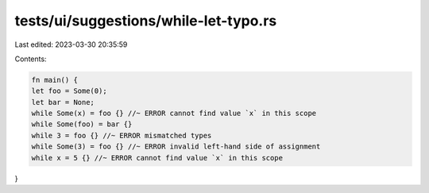 tests/ui/suggestions/while-let-typo.rs
======================================

Last edited: 2023-03-30 20:35:59

Contents:

.. code-block:: rs

    fn main() {
    let foo = Some(0);
    let bar = None;
    while Some(x) = foo {} //~ ERROR cannot find value `x` in this scope
    while Some(foo) = bar {}
    while 3 = foo {} //~ ERROR mismatched types
    while Some(3) = foo {} //~ ERROR invalid left-hand side of assignment
    while x = 5 {} //~ ERROR cannot find value `x` in this scope
}


